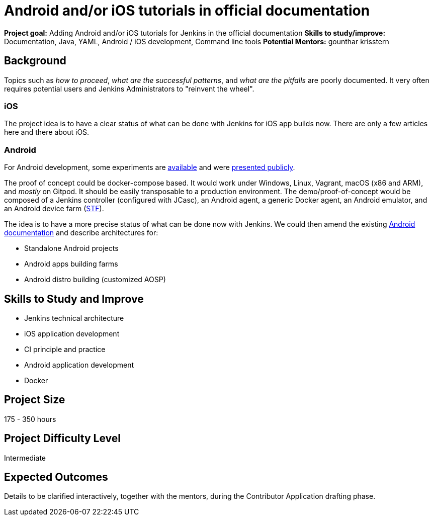 = Android and/or iOS tutorials in official documentation

*Project goal:* Adding Android and/or iOS tutorials for Jenkins in the official documentation
*Skills to study/improve:* Documentation, Java, YAML, Android / iOS development, Command line tools
*Potential Mentors:* 
gounthar
krisstern

== Background

Topics such as _how to proceed_, _what are the successful patterns_, and _what are the pitfalls_ are poorly documented.
It very often requires potential users and Jenkins Administrators to "reinvent the wheel".

=== iOS
The project idea is to have a clear status of what can be done with Jenkins for iOS app builds now.
There are only a few articles here and there about iOS.

=== Android
For Android development, some experiments are https://github.com/gounthar/MyFirstAndroidAppBuiltByJenkins[available] and were https://www.youtube.com/watch?v=fmTdT4Y-uCw&ab_channel=JeanQuinze[presented publicly].

The proof of concept could be docker-compose based.
It would work under Windows, Linux, Vagrant, macOS (x86 and ARM), and _mostly_ on Gitpod.
It should be easily transposable to a production environment.
The demo/proof-of-concept would be composed of a Jenkins controller (configured with JCasc), an Android agent, a generic Docker agent, an Android emulator, and an Android device farm (https://github.com/DeviceFarmer[STF]).

The idea is to have a more precise status of what can be done now with Jenkins.
We could then amend the existing xref:solutions:android:index.adoc[Android documentation] and describe architectures for:

* Standalone Android projects
* Android apps building farms
* Android distro building (customized AOSP)

== Skills to Study and Improve

- Jenkins technical architecture
- iOS application development
- CI principle and practice
- Android application development
- Docker

== Project Size
175 - 350 hours

== Project Difficulty Level
Intermediate

== Expected Outcomes

Details to be clarified interactively, together with the mentors, during the Contributor Application drafting phase.